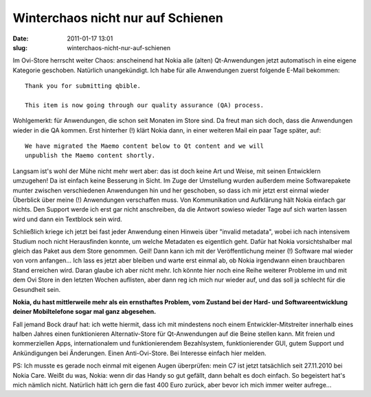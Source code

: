 Winterchaos nicht nur auf Schienen
##################################
:date: 2011-01-17 13:01
:slug: winterchaos-nicht-nur-auf-schienen

Im Ovi-Store herrscht weiter Chaos: anscheinend hat Nokia alle (alten)
Qt-Anwendungen jetzt automatisch in eine eigene Kategorie geschoben.
Natürlich unangekündigt. Ich habe für alle Anwendungen zuerst folgende
E-Mail bekommen::

   Thank you for submitting qbible.

   This item is now going through our quality assurance (QA) process.

Wohlgemerkt: für Anwendungen, die schon seit Monaten im Store sind. Da
freut man sich doch, dass die Anwendungen wieder in die QA kommen. Erst
hinterher (!) klärt Nokia dann, in einer weiteren Mail ein paar Tage
später, auf::

   We have migrated the Maemo content below to Qt content and we will
   unpublish the Maemo content shortly.

Langsam ist's wohl der Mühe nicht mehr wert aber: das ist doch keine Art
und Weise, mit seinen Entwicklern umzugehen! Da ist einfach keine
Besserung in Sicht. Im Zuge der Umstellung wurden außerdem meine
Softwarepakete munter zwischen verschiedenen Anwendungen hin und her
geschoben, so dass ich mir jetzt erst einmal wieder Überblick über meine
(!) Anwendungen verschaffen muss. Von Kommunikation und Aufklärung hält
Nokia einfach gar nichts. Den Support werde ich erst gar nicht
anschreiben, da die Antwort sowieso wieder Tage auf sich warten lassen
wird und dann ein Textblock sein wird.

Schließlich kriege ich jetzt bei fast jeder Anwendung einen Hinweis über
"invalid metadata", wobei ich nach intensivem Studium noch nicht
Herausfinden konnte, um welche Metadaten es eigentlich geht. Dafür hat
Nokia vorsichtshalber mal gleich das Paket aus dem Store genommen. Geil!
Dann kann ich mit der Veröffentlichung meiner (!) Software mal wieder
von vorn anfangen... Ich lass es jetzt aber bleiben und warte erst
einmal ab, ob Nokia irgendwann einen brauchbaren Stand erreichen wird.
Daran glaube ich aber nicht mehr. Ich könnte hier noch eine Reihe
weiterer Probleme im und mit dem Ovi Store in den letzten Wochen
auflisten, aber dann reg ich mich nur wieder auf, und das soll ja
schlecht für die Gesundheit sein.

**Nokia, du hast mittlerweile mehr als ein ernsthaftes Problem, vom
Zustand bei der Hard- und Softwareentwicklung deiner Mobiltelefone sogar
mal ganz abgesehen.**

Fall jemand Bock drauf hat: ich wette hiermit, dass ich mit mindestens
noch einem Entwickler-Mitstreiter innerhalb eines halben Jahres einen
funktionieren Alternativ-Store für Qt-Anwendungen auf die Beine stellen
kann. Mit freien und kommerziellen Apps, internationalem und
funktionierendem Bezahlsystem, funktionierender GUI, gutem Support und
Ankündigungen bei Änderungen. Einen Anti-Ovi-Store. Bei Interesse
einfach hier melden.

PS: Ich musste es gerade noch einmal mit eigenen Augen überprüfen: mein
C7 ist jetzt tatsächlich seit 27.11.2010 bei Nokia Care. Weißt du was,
Nokia: wenn dir das Handy so gut gefällt, dann behalt es doch einfach.
So begeistert hat's mich nämlich nicht. Natürlich hätt ich gern die fast
400 Euro zurück, aber bevor ich mich immer weiter aufrege...
